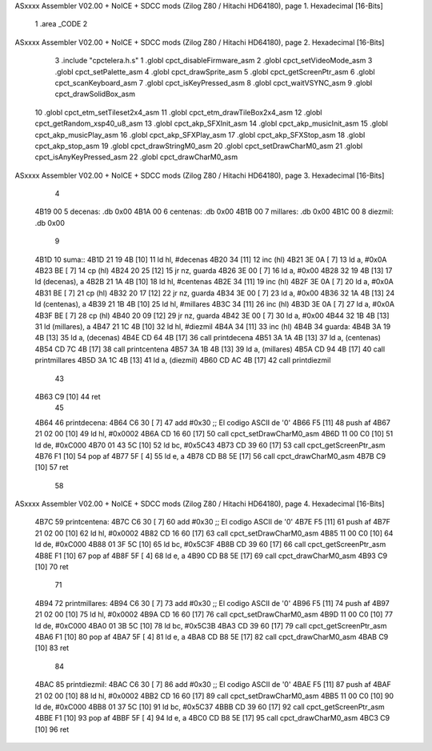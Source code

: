 ASxxxx Assembler V02.00 + NoICE + SDCC mods  (Zilog Z80 / Hitachi HD64180), page 1.
Hexadecimal [16-Bits]



                              1 .area _CODE
                              2 
ASxxxx Assembler V02.00 + NoICE + SDCC mods  (Zilog Z80 / Hitachi HD64180), page 2.
Hexadecimal [16-Bits]



                              3 .include "cpctelera.h.s"
                              1 .globl cpct_disableFirmware_asm
                              2 .globl cpct_setVideoMode_asm
                              3 .globl cpct_setPalette_asm
                              4 .globl cpct_drawSprite_asm
                              5 .globl cpct_getScreenPtr_asm
                              6 .globl cpct_scanKeyboard_asm
                              7 .globl cpct_isKeyPressed_asm
                              8 .globl cpct_waitVSYNC_asm
                              9 .globl cpct_drawSolidBox_asm
                             10 .globl cpct_etm_setTileset2x4_asm
                             11 .globl cpct_etm_drawTileBox2x4_asm
                             12 .globl cpct_getRandom_xsp40_u8_asm
                             13 .globl cpct_akp_SFXInit_asm
                             14 .globl cpct_akp_musicInit_asm
                             15 .globl cpct_akp_musicPlay_asm
                             16 .globl cpct_akp_SFXPlay_asm
                             17 .globl cpct_akp_SFXStop_asm
                             18 .globl cpct_akp_stop_asm
                             19 .globl cpct_drawStringM0_asm
                             20 .globl cpct_setDrawCharM0_asm
                             21 .globl cpct_isAnyKeyPressed_asm
                             22 .globl cpct_drawCharM0_asm
ASxxxx Assembler V02.00 + NoICE + SDCC mods  (Zilog Z80 / Hitachi HD64180), page 3.
Hexadecimal [16-Bits]



                              4 
   4B19 00                    5 decenas:  .db 0x00
   4B1A 00                    6 centenas: .db 0x00
   4B1B 00                    7 millares: .db 0x00
   4B1C 00                    8 diezmil:  .db 0x00
                              9 
   4B1D                      10 suma::
   4B1D 21 19 4B      [10]   11     ld hl, #decenas
   4B20 34            [11]   12     inc (hl)
   4B21 3E 0A         [ 7]   13     ld a, #0x0A
   4B23 BE            [ 7]   14     cp (hl)
   4B24 20 25         [12]   15     jr nz, guarda
   4B26 3E 00         [ 7]   16     ld  a, #0x00
   4B28 32 19 4B      [13]   17     ld (decenas), a
   4B2B 21 1A 4B      [10]   18     ld hl, #centenas
   4B2E 34            [11]   19     inc (hl)
   4B2F 3E 0A         [ 7]   20     ld  a, #0x0A
   4B31 BE            [ 7]   21     cp (hl)
   4B32 20 17         [12]   22     jr nz, guarda
   4B34 3E 00         [ 7]   23     ld  a, #0x00
   4B36 32 1A 4B      [13]   24     ld (centenas), a
   4B39 21 1B 4B      [10]   25     ld hl, #millares
   4B3C 34            [11]   26     inc (hl)
   4B3D 3E 0A         [ 7]   27     ld  a, #0x0A
   4B3F BE            [ 7]   28     cp (hl)
   4B40 20 09         [12]   29     jr nz, guarda
   4B42 3E 00         [ 7]   30     ld a, #0x00
   4B44 32 1B 4B      [13]   31     ld (millares), a
   4B47 21 1C 4B      [10]   32     ld hl, #diezmil
   4B4A 34            [11]   33     inc (hl)
   4B4B                      34 guarda:
   4B4B 3A 19 4B      [13]   35     ld  a, (decenas)
   4B4E CD 64 4B      [17]   36     call printdecena
   4B51 3A 1A 4B      [13]   37     ld  a, (centenas)
   4B54 CD 7C 4B      [17]   38     call printcentena
   4B57 3A 1B 4B      [13]   39     ld  a, (millares)
   4B5A CD 94 4B      [17]   40     call printmillares
   4B5D 3A 1C 4B      [13]   41     ld  a, (diezmil)
   4B60 CD AC 4B      [17]   42     call printdiezmil
                             43 
   4B63 C9            [10]   44     ret
                             45 
   4B64                      46 printdecena:
   4B64 C6 30         [ 7]   47     add #0x30                            ;; El codigo ASCII de '0'
   4B66 F5            [11]   48     push af
   4B67 21 02 00      [10]   49     ld hl, #0x0002
   4B6A CD 16 60      [17]   50     call cpct_setDrawCharM0_asm
   4B6D 11 00 C0      [10]   51     ld de, #0xC000
   4B70 01 43 5C      [10]   52     ld bc, #0x5C43
   4B73 CD 39 60      [17]   53     call cpct_getScreenPtr_asm
   4B76 F1            [10]   54     pop af
   4B77 5F            [ 4]   55     ld  e, a
   4B78 CD B8 5E      [17]   56     call cpct_drawCharM0_asm
   4B7B C9            [10]   57     ret
                             58 
ASxxxx Assembler V02.00 + NoICE + SDCC mods  (Zilog Z80 / Hitachi HD64180), page 4.
Hexadecimal [16-Bits]



   4B7C                      59 printcentena:
   4B7C C6 30         [ 7]   60     add #0x30                            ;; El codigo ASCII de '0'
   4B7E F5            [11]   61     push af
   4B7F 21 02 00      [10]   62     ld hl, #0x0002
   4B82 CD 16 60      [17]   63     call cpct_setDrawCharM0_asm
   4B85 11 00 C0      [10]   64     ld de, #0xC000
   4B88 01 3F 5C      [10]   65     ld bc, #0x5C3F
   4B8B CD 39 60      [17]   66     call cpct_getScreenPtr_asm
   4B8E F1            [10]   67     pop af
   4B8F 5F            [ 4]   68     ld  e, a
   4B90 CD B8 5E      [17]   69     call cpct_drawCharM0_asm
   4B93 C9            [10]   70     ret
                             71 
   4B94                      72 printmillares:
   4B94 C6 30         [ 7]   73     add #0x30                            ;; El codigo ASCII de '0'
   4B96 F5            [11]   74     push af
   4B97 21 02 00      [10]   75     ld hl, #0x0002
   4B9A CD 16 60      [17]   76     call cpct_setDrawCharM0_asm
   4B9D 11 00 C0      [10]   77     ld de, #0xC000
   4BA0 01 3B 5C      [10]   78     ld bc, #0x5C3B
   4BA3 CD 39 60      [17]   79     call cpct_getScreenPtr_asm
   4BA6 F1            [10]   80     pop af
   4BA7 5F            [ 4]   81     ld  e, a
   4BA8 CD B8 5E      [17]   82     call cpct_drawCharM0_asm
   4BAB C9            [10]   83     ret
                             84 
   4BAC                      85 printdiezmil:
   4BAC C6 30         [ 7]   86     add #0x30                            ;; El codigo ASCII de '0'
   4BAE F5            [11]   87     push af
   4BAF 21 02 00      [10]   88     ld hl, #0x0002
   4BB2 CD 16 60      [17]   89     call cpct_setDrawCharM0_asm
   4BB5 11 00 C0      [10]   90     ld de, #0xC000
   4BB8 01 37 5C      [10]   91     ld bc, #0x5C37
   4BBB CD 39 60      [17]   92     call cpct_getScreenPtr_asm
   4BBE F1            [10]   93     pop af
   4BBF 5F            [ 4]   94     ld  e, a
   4BC0 CD B8 5E      [17]   95     call cpct_drawCharM0_asm
   4BC3 C9            [10]   96     ret
